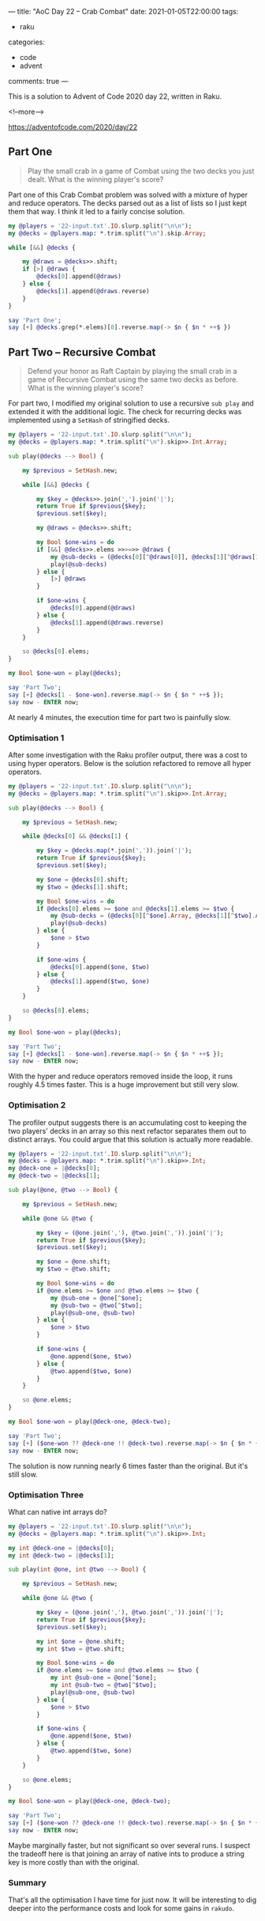 ---
title: "AoC Day 22 – Crab Combat"
date: 2021-01-05T22:00:00
tags:
  - raku
categories:
  - code
  - advent
comments: true
---

This is a solution to Advent of Code 2020 day 22, written in Raku.

<!--more-->

[[https://adventofcode.com/2020/day/22]]

** Part One

#+begin_quote
Play the small crab in a game of Combat using the two decks you just dealt. What is the winning
player's score?
#+end_quote

Part one of this Crab Combat problem was solved with a mixture of hyper and reduce operators.
The decks parsed out as a list of lists so I just kept them that way. I think it led to a fairly
concise solution.

#+begin_src raku :results output
  my @players = '22-input.txt'.IO.slurp.split("\n\n");
  my @decks = @players.map: *.trim.split("\n").skip.Array;

  while [&&] @decks {

      my @draws = @decks>>.shift;
      if [>] @draws {
          @decks[0].append(@draws)
      } else {
          @decks[1].append(@draws.reverse)
      }
  }

  say 'Part One';
  say [+] @decks.grep(*.elems)[0].reverse.map(-> $n { $n * ++$ })

#+end_src

#+RESULTS:
: Part One
: 32629


** Part Two – Recursive Combat

#+begin_quote
Defend your honor as Raft Captain by playing the small crab in a game of Recursive Combat using
the same two decks as before. What is the winning player's score?
#+end_quote

For part two, I modified my original solution to use a recursive ~sub play~ and extended it with the
additional logic. The check for recurring decks was implemented using a ~SetHash~ of stringified
decks.

#+begin_src raku :results output :tangle 22.raku :shebang "#!/usr/bin/env raku"
  my @players = '22-input.txt'.IO.slurp.split("\n\n");
  my @decks = @players.map: *.trim.split("\n").skip>>.Int.Array;

  sub play(@decks --> Bool) {

      my $previous = SetHash.new;

      while [&&] @decks {

          my $key = @decks>>.join(',').join('|');
          return True if $previous{$key};
          $previous.set($key);

          my @draws = @decks>>.shift;

          my Bool $one-wins = do
          if [&&] @decks>>.elems >>>=>> @draws {
              my @sub-decks = (@decks[0][^@draws[0]], @decks[1][^@draws[1]])>>.Array;
              play(@sub-decks)
          } else {
              [>] @draws
          }

          if $one-wins {
              @decks[0].append(@draws)
          } else {
              @decks[1].append(@draws.reverse)
          }
      }

      so @decks[0].elems;
  }

  my Bool $one-won = play(@decks);

  say 'Part Two';
  say [+] @decks[1 - $one-won].reverse.map(-> $n { $n * ++$ });
  say now - ENTER now;
#+end_src

#+RESULTS:
: Part Two
: 32519
: 228.86597177

At nearly 4 minutes, the execution time for part two is painfully slow.

*** Optimisation 1

After some investigation with the Raku profiler output, there was a cost to using hyper
operators. Below is the solution refactored to remove all hyper operators.

#+begin_src raku :results output :tangle 22-opt.raku :shebang "#!/usr/bin/env raku"
my @players = '22-input.txt'.IO.slurp.split("\n\n");
my @decks = @players.map: *.trim.split("\n").skip>>.Int.Array;

sub play(@decks --> Bool) {

    my $previous = SetHash.new;

    while @decks[0] && @decks[1] {

        my $key = @decks.map(*.join(',')).join('|');
        return True if $previous{$key};
        $previous.set($key);

        my $one = @decks[0].shift;
        my $two = @decks[1].shift;

        my Bool $one-wins = do
        if @decks[0].elems >= $one and @decks[1].elems >= $two {
            my @sub-decks = (@decks[0][^$one].Array, @decks[1][^$two].Array);
            play(@sub-decks)
        } else {
            $one > $two
        }

        if $one-wins {
            @decks[0].append($one, $two)
        } else {
            @decks[1].append($two, $one)
        }
    }

    so @decks[0].elems;
}

my Bool $one-won = play(@decks);

say 'Part Two';
say [+] @decks[1 - $one-won].reverse.map(-> $n { $n * ++$ });
say now - ENTER now;

#+end_src

#+RESULTS:
: Part Two
: 32519
: 50.9471694

With the hyper and reduce operators removed inside the loop, it runs roughly 4.5 times
faster. This is a huge improvement but still very slow.


*** Optimisation 2

The profiler output suggests there is an accumulating cost to keeping the two players' decks in
an array so this next refactor separates them out to distinct arrays. You could argue that this
solution is actually more readable.

#+begin_src raku :results output :tangle 22-opt2.raku :shebang "#!/usr/bin/env raku"
my @players = '22-input.txt'.IO.slurp.split("\n\n");
my @decks = @players.map: *.trim.split("\n").skip>>.Int;
my @deck-one = |@decks[0];
my @deck-two = |@decks[1];

sub play(@one, @two --> Bool) {

    my $previous = SetHash.new;

    while @one && @two {

        my $key = (@one.join(','), @two.join(',')).join('|');
        return True if $previous{$key};
        $previous.set($key);

        my $one = @one.shift;
        my $two = @two.shift;

        my Bool $one-wins = do
        if @one.elems >= $one and @two.elems >= $two {
            my @sub-one = @one[^$one];
            my @sub-two = @two[^$two];
            play(@sub-one, @sub-two)
        } else {
            $one > $two
        }

        if $one-wins {
            @one.append($one, $two)
        } else {
            @two.append($two, $one)
        }
    }

    so @one.elems;
}

my Bool $one-won = play(@deck-one, @deck-two);

say 'Part Two';
say [+] ($one-won ?? @deck-one !! @deck-two).reverse.map(-> $n { $n * ++$ });
say now - ENTER now;

#+end_src

#+RESULTS:
: Part Two
: 32519
: 39.9653494

The solution is now running nearly 6 times faster than the original. But it's still slow.

*** Optimisation Three

What can native int arrays do?

#+begin_src raku :results output :tangle 22-opt3.raku :shebang "#!/usr/bin/env raku"
my @players = '22-input.txt'.IO.slurp.split("\n\n");
my @decks = @players.map: *.trim.split("\n").skip>>.Int;

my int @deck-one = |@decks[0];
my int @deck-two = |@decks[1];

sub play(int @one, int @two --> Bool) {

    my $previous = SetHash.new;

    while @one && @two {

        my $key = (@one.join(','), @two.join(',')).join('|');
        return True if $previous{$key};
        $previous.set($key);

        my int $one = @one.shift;
        my int $two = @two.shift;

        my Bool $one-wins = do
        if @one.elems >= $one and @two.elems >= $two {
            my int @sub-one = @one[^$one];
            my int @sub-two = @two[^$two];
            play(@sub-one, @sub-two)
        } else {
            $one > $two
        }

        if $one-wins {
            @one.append($one, $two)
        } else {
            @two.append($two, $one)
        }
    }

    so @one.elems;
}

my Bool $one-won = play(@deck-one, @deck-two);

say 'Part Two';
say [+] ($one-won ?? @deck-one !! @deck-two).reverse.map(-> $n { $n * ++$ });
say now - ENTER now;
#+end_src

#+RESULTS:
: Part Two
: 32519
: 37.97000575

Maybe marginally faster, but not significant so over several runs. I suspect the tradeoff here
is that joining an array of native ints to produce a string key is more costly than with the
original.

*** Summary

That's all the optimisation I have time for just now. It will be interesting to dig deeper into
the performance costs and look for some gains in ~rakudo~.

